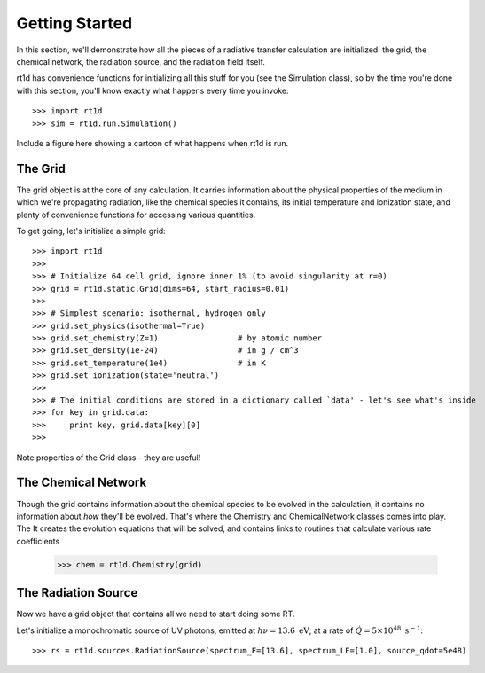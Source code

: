 Getting Started
===============
In this section, we'll demonstrate how all the pieces of a radiative transfer
calculation are initialized: the grid, the chemical network, the radiation
source, and the radiation field itself.

rt1d has convenience functions for initializing all this stuff for you (see the
Simulation class), so by the time you're done with this section, you'll know
exactly what happens every time you invoke: ::

    >>> import rt1d
    >>> sim = rt1d.run.Simulation()
    
Include a figure here showing a cartoon of what happens when rt1d is run.    

The Grid
--------
The grid object is at the core of any calculation. It carries information
about the physical properties of the medium in which we're propagating
radiation, like the chemical species it contains, its initial temperature and
ionization state, and plenty of convenience functions for accessing various
quantities.

To get going, let's initialize a simple grid: ::
    
    >>> import rt1d
    >>>
    >>> # Initialize 64 cell grid, ignore inner 1% (to avoid singularity at r=0)
    >>> grid = rt1d.static.Grid(dims=64, start_radius=0.01)
    >>>
    >>> # Simplest scenario: isothermal, hydrogen only
    >>> grid.set_physics(isothermal=True)
    >>> grid.set_chemistry(Z=1)                 # by atomic number
    >>> grid.set_density(1e-24)                 # in g / cm^3
    >>> grid.set_temperature(1e4)               # in K
    >>> grid.set_ionization(state='neutral')
    >>>
    >>> # The initial conditions are stored in a dictionary called `data' - let's see what's inside
    >>> for key in grid.data:
    >>>     print key, grid.data[key][0]
    >>>

Note properties of the Grid class - they are useful!    
    
The Chemical Network
--------------------
Though the grid contains information about the chemical species to be evolved
in the calculation, it contains no information about *how* they'll be evolved. 
That's where the Chemistry and ChemicalNetwork classes comes into play. The
It creates the evolution 
equations that will be solved, and contains links to routines that calculate
various rate coefficients

    >>> chem = rt1d.Chemistry(grid)

The Radiation Source
--------------------
    
    
Now we have a grid object that contains all we need to start doing some RT.  

Let's initialize a monochromatic source of UV photons, emitted at 
:math:`h\nu = 13.6 \ \text{eV}`, at a rate of 
:math:`\dot{Q} = 5\times 10^{48} \ \text{s}^{-1}`: ::

    >>> rs = rt1d.sources.RadiationSource(spectrum_E=[13.6], spectrum_LE=[1.0], source_qdot=5e48)



    
    
    
    
    
    
    
    
    